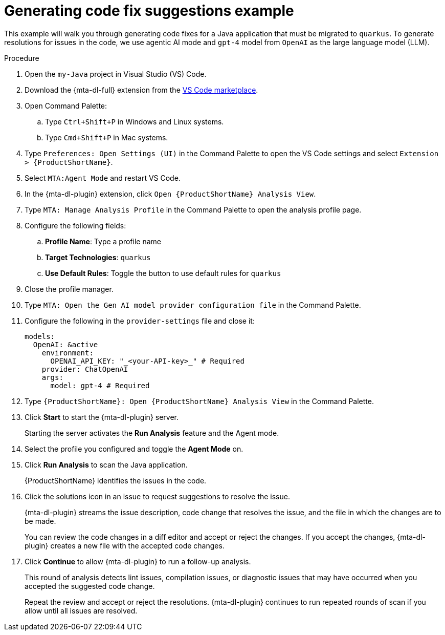 :_newdoc-version: 2.15.0
:_template-generated: 2024-2-21
:_mod-docs-content-type: REFERENCE

[id="example-code-generation_{context}"]
= Generating code fix suggestions example

[role="_abstract"]
This example will walk you through generating code fixes for a Java application that must be migrated to `quarkus`. To generate resolutions for issues in the code, we use agentic AI mode and `gpt-4` model from `OpenAI` as the large language model (LLM).

.Procedure

. Open the `my-Java` project in Visual Studio (VS) Code.

. Download the {mta-dl-full} extension from the link:https://marketplace.visualstudio.com/search?term=migration%20toolkit&target=VSCode&category=All%20categories&sortBy=Relevance[VS Code marketplace].

. Open Command Palette:

.. Type `Ctrl+Shift+P` in Windows and Linux systems.
.. Type `Cmd+Shift+P` in Mac systems.

. Type `Preferences: Open Settings (UI)` in the Command Palette to open the VS Code settings and select `Extension > {ProductShortName}`.

. Select `MTA:Agent Mode` and restart VS Code.

. In the {mta-dl-plugin} extension, click `Open {ProductShortName} Analysis View`.

. Type `MTA: Manage Analysis Profile` in the Command Palette to open the analysis profile page.

. Configure the following fields:

.. *Profile Name*: Type a profile name

.. *Target Technologies*: `quarkus`

.. *Use Default Rules*: Toggle the button to use default rules for `quarkus`

. Close the profile manager.

. Type `MTA: Open the Gen AI model provider configuration file` in the Command Palette.

. Configure the following in the `provider-settings` file and close it:
+
[source, yaml]
----
models:
  OpenAI: &active
    environment:
      OPENAI_API_KEY: "_<your-API-key>_" # Required
    provider: ChatOpenAI
    args:
      model: gpt-4 # Required
----

. Type `{ProductShortName}: Open {ProductShortName} Analysis View` in the Command Palette.

. Click *Start* to start the {mta-dl-plugin} server.
+
Starting the server activates the *Run Analysis* feature and the Agent mode.

. Select the profile you configured and toggle the *Agent Mode* on. 

. Click *Run Analysis* to scan the Java application.
+
{ProductShortName} identifies the issues in the code.

. Click the solutions icon in an issue to request suggestions to resolve the issue.
+
{mta-dl-plugin} streams the issue description, code change that resolves the issue, and the file in which the changes are to be made.
+
You can review the code changes in a diff editor and accept or reject the changes. If you accept the changes, {mta-dl-plugin} creates a new file with the accepted code changes.
+
. Click *Continue* to allow {mta-dl-plugin} to run a follow-up analysis. 
+
This round of analysis detects lint issues, compilation issues, or diagnostic issues that may have occurred when you accepted the suggested code change.
+
Repeat the review and accept or reject the resolutions. {mta-dl-plugin} continues to run repeated rounds of scan if you allow until all issues are resolved. 